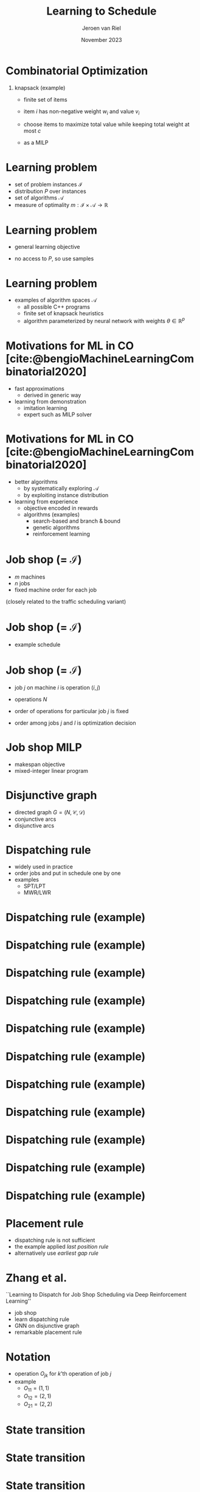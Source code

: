 #+options: ':t *:t -:t ::t <:t H:1 \n:nil ^:t arch:headline author:t
#+options: broken-links:nil c:nil creator:nil d:(not "LOGBOOK") date:t e:t
#+options: email:nil f:t inline:t num:t p:nil pri:nil prop:nil stat:t tags:t
#+options: tasks:t tex:t timestamp:t title:t toc:nil todo:t |:t
#+COLUMNS: %40ITEM %10BEAMER_env(Env) %9BEAMER_envargs(Env Args) %4BEAMER_col(Col) %10BEAMER_extra(Extra)
#+startup: beamer
#+LaTeX_CLASS: beamer
#+LaTeX_CLASS_OPTIONS: [bigger]
#+LATEX_HEADER: \usepackage{graphicx}
#+LATEX_HEADER: \usepackage[export]{adjustbox}
#+language: en
#+select_tags: export
#+exclude_tags: noexport
#+creator: Emacs 28.1 (Org mode 9.7)
#+cite_export: natbib
#+bibliography: references.bib
#+title: Learning to Schedule
#+date: November 2023
#+author: Jeroen van Riel
#+email: jeroenvanriel@outlook.com

* Combinatorial Optimization

** knapsack (example)
- finite set of items
- item $i$ has non-negative weight $w_i$ and value $v_i$
- choose items to maximize total value while keeping total weight at most $c$

- as a MILP

\begin{equation}
\begin{align}
    \text{max} \; & vx \\
    \text{s.t.} \; & wx \leq c \\
                    & x \geq 0 \\
                    & x \in \mathbb{Z}
\end{align}
\end{equation}

* Learning problem
- set of problem instances $\mathcal{I}$
- distribution $P$ over instances
- set of algorithms $\mathcal{A}$
- measure of optimality $m : \mathcal{I} \times \mathcal{A} \rightarrow \mathbb{R}$

* Learning problem
- general learning objective
\begin{align}
\max_{a \in \mathcal{A}} \mathbb{E}_{i \sim P} \; m(i, a)
\end{align}

- no access to $P$, so use samples
\begin{align}
\max_{a \in \mathcal{A}} \sum_{i \in D_{\mathit{train}}} \frac{1}{|D_\mathit{train}|} m(i, a)
\end{align}

* Learning problem

- examples of algorithm spaces $\mathcal{A}$
  - all possible C++ programs
  - finite set of knapsack heuristics
  - algorithm parameterized by neural network with weights $\theta \in
    \mathbb{R}^p$
\begin{align}
\max_{\theta \in R^p} \mathbb{E}_{i \sim P} m(i, a(\theta))
\end{align}

* Motivations for ML in CO [cite:@bengioMachineLearningCombinatorial2020]

- fast approximations
  - derived in generic way
- learning from demonstration
  - imitation learning
  - expert such as MILP solver

\vfill
\begin{figure}
  \centering
  \includegraphics[width=0.6\textwidth]{figures/Bengio-imitation-learning.png}
\end{figure}

* Motivations for ML in CO [cite:@bengioMachineLearningCombinatorial2020]

- better algorithms
  - by systematically exploring $\mathcal{A}$
  - by exploiting instance distribution
- learning from experience
  - objective encoded in rewards
  - algorithms (examples)
    - search-based and branch & bound
    - genetic algorithms
    - reinforcement learning

\vfill
\begin{figure}
  \centering
  \includegraphics[width=0.75\textwidth]{figures/Bengio-reinforcement-learning.png}
\end{figure}


* Job shop (= $\mathcal{I}$)

- $m$ machines
- $n$ jobs
- fixed machine order for each job

\vfill
(closely related to the traffic scheduling variant)

* Job shop (= $\mathcal{I}$)
- example schedule

\begin{figure}
  \centering
  \includegraphics[width=0.8\textwidth]{figures/job-shop-schedule.pdf}
\end{figure}

* Job shop (= $\mathcal{I}$)

- job $j$ on machine $i$ is operation $(i,j)$
- operations $N$
- order of operations for particular job $j$ is fixed
  \begin{align*}
  (i,j) \rightarrow (k,j) \in \mathcal{C}
  \end{align*}
- order among jobs $j$ and $l$ is optimization decision
  \begin{align*}
  (i,j) \rightarrow (i,l) \quad \text{ or } \quad (i,l) \rightarrow (i,j)
  \end{align*}

* Job shop MILP

- makespan objective
- mixed-integer linear program

#+begin_export latex
\scalebox{0.85}{\parbox{.9\linewidth}{
\begin{align*}
\text{minimize } & C_{\text{max}} \\
y_{ij} + p_{ij} &\leq y_{kj}  & \text{ for all } (i,j) \xrightarrow{} (k,j) \in \mathcal{C} \\
y_{il} + p_{il} &\leq  y_{ij} \text{ or } y_{ij} + p_{ij} \leq y_{il}  & \text{ for all } (i,l) \text{ and } (i,j), i =1, \dots,m \\
y_{ij} + p_{ij} &\leq C_{\text{max}} & \text{ for all } (i,j) \in N \\
y_{ij} &\geq 0 & \text{ for all } (i,j) \in N
\end{align*}
}}
#+end_export

* Disjunctive graph

- directed graph $G=(N, \mathcal{C}, \mathcal{D})$
- conjunctive arcs
- disjunctive arcs

\begin{figure}
  \centering
  \includegraphics[width=0.5\textwidth]{figures/disjunctive-graph.pdf}
\end{figure}

* Dispatching rule

- widely used in practice
- order jobs and put in schedule one by one
- examples
  - SPT/LPT
  - MWR/LWR

* Dispatching rule (example)

\begin{figure}
    \includegraphics[height=4cm]{figures/dispatch-example/disjunctive-graph/disjunctive-graph-0.pdf}
    \adjustbox{margin=1cm 0 0 .5cm}{
        \includegraphics[height=2.3cm,left]{figures/dispatch-example/schedule/job-shop-schedule-0.pdf}
    }
\end{figure}
* Dispatching rule (example)

\begin{figure}
    \includegraphics[height=4cm]{figures/dispatch-example/disjunctive-graph/disjunctive-graph-1.pdf}
    \adjustbox{margin=1cm 0 0 .5cm}{
        \includegraphics[height=2.3cm,left]{figures/dispatch-example/schedule/job-shop-schedule-1.pdf}
    }
\end{figure}
* Dispatching rule (example)

\begin{figure}
    \includegraphics[height=4cm]{figures/dispatch-example/disjunctive-graph/disjunctive-graph-2.pdf}
    \adjustbox{margin=1cm 0 0 .5cm}{
        \includegraphics[height=2.3cm,left]{figures/dispatch-example/schedule/job-shop-schedule-2.pdf}
    }
\end{figure}
* Dispatching rule (example)

\begin{figure}
    \includegraphics[height=4cm]{figures/dispatch-example/disjunctive-graph/disjunctive-graph-3.pdf}
    \adjustbox{margin=1cm 0 0 .5cm}{
        \includegraphics[height=2.3cm,left]{figures/dispatch-example/schedule/job-shop-schedule-3.pdf}
    }
\end{figure}
* Dispatching rule (example)

\begin{figure}
    \includegraphics[height=4cm]{figures/dispatch-example/disjunctive-graph/disjunctive-graph-4.pdf}
    \adjustbox{margin=1cm 0 0 .5cm}{
        \includegraphics[height=2.3cm,left]{figures/dispatch-example/schedule/job-shop-schedule-4.pdf}
    }
\end{figure}

* Dispatching rule (example)

\begin{figure}
    \includegraphics[height=4cm]{figures/dispatch-example/disjunctive-graph/disjunctive-graph-5.pdf}
    \adjustbox{margin=1cm 0 0 .5cm}{
        \includegraphics[height=2.3cm,left]{figures/dispatch-example/schedule/job-shop-schedule-5.pdf}
    }
\end{figure}

* Dispatching rule (example)

\begin{figure}
    \includegraphics[height=4cm]{figures/dispatch-example/disjunctive-graph/disjunctive-graph-6.pdf}
    \adjustbox{margin=1cm 0 0 .5cm}{
        \includegraphics[height=2.3cm,left]{figures/dispatch-example/schedule/job-shop-schedule-6.pdf}
    }
\end{figure}
* Dispatching rule (example)

\begin{figure}
    \includegraphics[height=4cm]{figures/dispatch-example/disjunctive-graph/disjunctive-graph-7.pdf}
    \adjustbox{margin=1cm 0 0 .5cm}{
        \includegraphics[height=2.3cm,left]{figures/dispatch-example/schedule/job-shop-schedule-7.pdf}
    }
\end{figure}
* Dispatching rule (example)

\begin{figure}
    \includegraphics[height=4cm]{figures/dispatch-example/disjunctive-graph/disjunctive-graph-8.pdf}
    \adjustbox{margin=1cm 0 0 .5cm}{
        \includegraphics[height=2.3cm,left]{figures/dispatch-example/schedule/job-shop-schedule-8.pdf}
    }
\end{figure}
* Dispatching rule (example)

\begin{figure}
    \includegraphics[height=4cm]{figures/dispatch-example/disjunctive-graph/disjunctive-graph-9.pdf}
    \adjustbox{margin=1cm 0 0 .5cm}{
        \includegraphics[height=2.3cm,left]{figures/dispatch-example/schedule/job-shop-schedule-9.pdf}
    }
\end{figure}

* Dispatching rule (example)

\begin{figure}
    \includegraphics[height=4cm]{figures/dispatch-example/disjunctive-graph/disjunctive-graph-final.pdf}
    \adjustbox{margin=1cm 0 0 .5cm}{
        \includegraphics[height=2.3cm,left]{figures/dispatch-example/schedule/job-shop-schedule-9.pdf}
    }
\end{figure}

* Placement rule

- dispatching rule is not sufficient
- the example applied /last position rule/
- alternatively use /earliest gap rule/

\vfill
\begin{figure}
    \includegraphics{figures/job-shop-earliest-gap-1.pdf}
    \includegraphics{figures/job-shop-earliest-gap-2.pdf}
\end{figure}


* Zhang et al.
``Learning to Dispatch for Job Shop Scheduling via Deep Reinforcement Learning''
\vfill

- job shop
- learn dispatching rule
- GNN on disjunctive graph
- remarkable placement rule

* Notation

- operation $O_{jk}$ for /k/'th operation of job $j$
- example
  - $O_{11} = (1, 1)$
  - $O_{12} = (2, 1)$
  - $O_{21} = (2, 2)$

\vfill
\begin{figure}
    \includegraphics{figures/job-shop-earliest-gap-2.pdf}
\end{figure}

* State transition

\begin{figure}
  \centering
  \includegraphics[width=1.0\textwidth]{figures/Zhang-disjunctive-graph.png}
\end{figure}

* State transition

\begin{figure}
  \centering
  \includegraphics[height=4cm]{figures/Zhang-disjunctive-graph-s4.png}
  \adjustbox{margin=1cm 0 0 .5cm}{
    \includegraphics[height=2cm,left]{figures/zhang-schedule-0.pdf}
  }
\end{figure}

* State transition

\begin{figure}
  \centering
  \includegraphics[height=4cm]{figures/Zhang-disjunctive-graph-s5.png}
  \adjustbox{margin=1cm 0 0 .5cm}{
    \includegraphics[height=2cm,left]{figures/zhang-schedule-1.pdf}
  }
\end{figure}

* State transition

\begin{figure}
  \adjustbox{margin=1cm 0 0 0}{
    \includegraphics[height=2cm,left]{figures/zhang-schedule-1.pdf}
  }
  \adjustbox{margin=1cm 0 0 0}{
    \includegraphics[height=2cm,left]{figures/zhang-schedule-2.pdf}
  }
\end{figure}

* Schedule classes [cite:@pinedoSchedulingTheoryAlgorithms2016]

\textbf{Non-delay Schedule}
A feasible schedule is called non-delay if no machine is kept idle while an operation is waiting for processing.

\textbf{Active Schedule}. A feasible non-preemptive schedule is called active if
it is not possible to construct another schedule, through changes in the order
of processing on the machines, with at least one operation finishing earlier and
no operation finishing later.

\vspace{1em}

\textbf{Semi-Active Schedule}. A feasible non-preemptive schedule is called
semi-active if no operation can be completed earlier without changing the order
of processing on any one of the machines.

* Schedule classes [cite:@pinedoSchedulingTheoryAlgorithms2016]

\textbf{Proposition}. Scheduling problem $Jm || \gamma$ has optimal active schedule if $\gamma$ is regular, i.e., non-decreasing function of completion times $C_i$.

\vfill

\begin{figure}
\includegraphics[height=4cm]{figures/schedule_classes.png}
\end{figure}

* Relation to disjunctive graph

\textbf{Proposition} \\
Every complete disjunctive graph corresponds to a unique semi-active schedule.

\vfill

\textbf{Proposition} \\
For every feasible semi-active schedule, there exists a sequence $\chi$ that generates it using the last position rule.


* Tassel et al.

``A Reinforcement Learning Environment For Job-Shop Scheduling''
\vfill

- job shop
- learn something similar to dispatching rule
- actions space subset of $\{ J_0, \dots, J_n, \text{No-Op} \}$

* Tassel et al.

\begin{figure}
    \includegraphics[height=4cm]{figures/Tassel-state.png}
\end{figure}

* Traffic scheduling problem
- total completion time $\sum C_j$
- release dates $r_j$
- chains $j_1 \rightarrow j_2 \rightarrow \dots \rightarrow j_k$
- setup times (switch-over) $s_{ij}$

* Next steps

- relate actions in Tassel et al. to disjunctive graph
- argue that traffic scheduling problem has semi-active optimal schedule
- implement /gym/ environment for traffic scheduling problem

* References
  \begingroup
  \renewcommand{\section}[2]{}
  \bibliography{references}
  \bibliographystyle{plainnat}
  \endgroup

  $\;$
